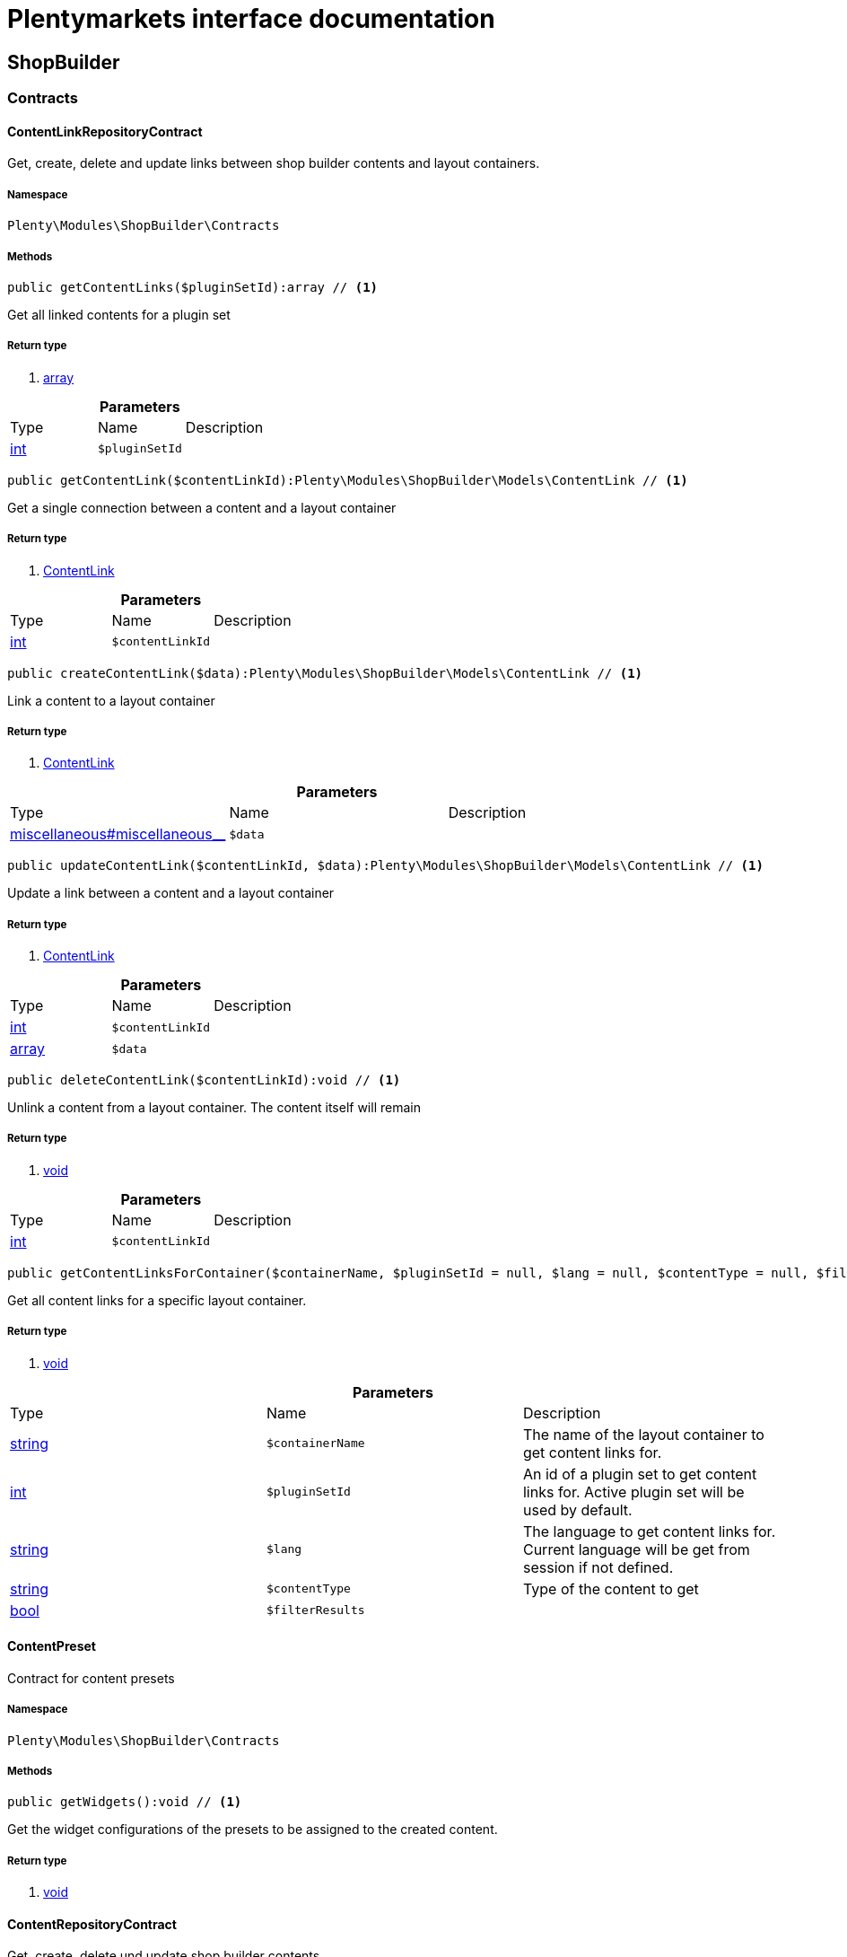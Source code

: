 :table-caption!:
:example-caption!:
:source-highlighter: prettify
= Plentymarkets interface documentation


[[shopbuilder_shopbuilder]]
== ShopBuilder

[[shopbuilder_shopbuilder_contracts]]
===  Contracts
==== ContentLinkRepositoryContract

Get, create, delete and update links between shop builder contents and layout containers.



===== Namespace

`Plenty\Modules\ShopBuilder\Contracts`






===== Methods

[source%nowrap, php]
----

public getContentLinks($pluginSetId):array // <1>

----


    
Get all linked contents for a plugin set


===== Return type
    
<1> link:http://php.net/array[array^]
    

.*Parameters*
|===
|Type |Name |Description
|link:http://php.net/int[int^]
a|`$pluginSetId`
|
|===


[source%nowrap, php]
----

public getContentLink($contentLinkId):Plenty\Modules\ShopBuilder\Models\ContentLink // <1>

----


    
Get a single connection between a content and a layout container


===== Return type
    
<1> link:shopbuilder#shopbuilder_models_contentlink[ContentLink^]

    

.*Parameters*
|===
|Type |Name |Description
|link:http://php.net/int[int^]
a|`$contentLinkId`
|
|===


[source%nowrap, php]
----

public createContentLink($data):Plenty\Modules\ShopBuilder\Models\ContentLink // <1>

----


    
Link a content to a layout container


===== Return type
    
<1> link:shopbuilder#shopbuilder_models_contentlink[ContentLink^]

    

.*Parameters*
|===
|Type |Name |Description
|link:miscellaneous#miscellaneous__[^]

a|`$data`
|
|===


[source%nowrap, php]
----

public updateContentLink($contentLinkId, $data):Plenty\Modules\ShopBuilder\Models\ContentLink // <1>

----


    
Update a link between a content and a layout container


===== Return type
    
<1> link:shopbuilder#shopbuilder_models_contentlink[ContentLink^]

    

.*Parameters*
|===
|Type |Name |Description
|link:http://php.net/int[int^]
a|`$contentLinkId`
|

|link:http://php.net/array[array^]
a|`$data`
|
|===


[source%nowrap, php]
----

public deleteContentLink($contentLinkId):void // <1>

----


    
Unlink a content from a layout container. The content itself will remain


===== Return type
    
<1> link:miscellaneous#miscellaneous__void[void^]

    

.*Parameters*
|===
|Type |Name |Description
|link:http://php.net/int[int^]
a|`$contentLinkId`
|
|===


[source%nowrap, php]
----

public getContentLinksForContainer($containerName, $pluginSetId = null, $lang = null, $contentType = null, $filterResults = true):void // <1>

----


    
Get all content links for a specific layout container.


===== Return type
    
<1> link:miscellaneous#miscellaneous__void[void^]

    

.*Parameters*
|===
|Type |Name |Description
|link:http://php.net/string[string^]
a|`$containerName`
|The name of the layout container to get content links for.

|link:http://php.net/int[int^]
a|`$pluginSetId`
|An id of a plugin set to get content links for. Active plugin set will be used by default.

|link:http://php.net/string[string^]
a|`$lang`
|The language to get content links for. Current language will be get from session if not defined.

|link:http://php.net/string[string^]
a|`$contentType`
|Type of the content to get

|link:http://php.net/bool[bool^]
a|`$filterResults`
|
|===



==== ContentPreset

Contract for content presets



===== Namespace

`Plenty\Modules\ShopBuilder\Contracts`






===== Methods

[source%nowrap, php]
----

public getWidgets():void // <1>

----


    
Get the widget configurations of the presets to be assigned to the created content.


===== Return type
    
<1> link:miscellaneous#miscellaneous__void[void^]

    


==== ContentRepositoryContract

Get, create, delete und update shop builder contents.



===== Namespace

`Plenty\Modules\ShopBuilder\Contracts`






===== Methods

[source%nowrap, php]
----

public getContents():array // <1>

----


    
Get all contents to be edited in the shop builder.


===== Return type
    
<1> link:http://php.net/array[array^]
    

[source%nowrap, php]
----

public searchContents($itemsPerPage = 20, $page = 1, $params = []):Plenty\Repositories\Models\PaginatedResult // <1>

----


    
Search for contents


===== Return type
    
<1> link:miscellaneous#miscellaneous_models_paginatedresult[PaginatedResult^]

    

.*Parameters*
|===
|Type |Name |Description
|link:http://php.net/int[int^]
a|`$itemsPerPage`
|Maximum number of items to be returned on each page

|link:http://php.net/int[int^]
a|`$page`
|Current page

|link:http://php.net/array[array^]
a|`$params`
|Search parameters
|===


[source%nowrap, php]
----

public getContent($contentId, $pluginSetId, $frontendLanguage = null, $versionId = &quot;&quot;):Plenty\Modules\ShopBuilder\Models\Content // <1>

----


    
Get a single content.


===== Return type
    
<1> link:shopbuilder#shopbuilder_models_content[Content^]

    

.*Parameters*
|===
|Type |Name |Description
|link:http://php.net/int[int^]
a|`$contentId`
|Id of the content to get information for

|link:http://php.net/int[int^]
a|`$pluginSetId`
|Plugin set id to be used for rendering widgets.

|link:http://php.net/string[string^]
a|`$frontendLanguage`
|The language to be used for rendering the widgets.

|link:http://php.net/string[string^]
a|`$versionId`
|The version of the content
|===


[source%nowrap, php]
----

public listContentVersions($contentId, $itemsPerPage = 20, $versionIdMarker = &quot;&quot;):void // <1>

----


    
Get a list of Versions of the specified content.


===== Return type
    
<1> link:miscellaneous#miscellaneous__void[void^]

    

.*Parameters*
|===
|Type |Name |Description
|link:http://php.net/int[int^]
a|`$contentId`
|

|link:http://php.net/int[int^]
a|`$itemsPerPage`
|

|link:http://php.net/string[string^]
a|`$versionIdMarker`
|
|===


[source%nowrap, php]
----

public restoreContentVersion($contentId, $versionId, $pluginSetId, $frontendLanguage = null):void // <1>

----


    
Restore a specific content version


===== Return type
    
<1> link:miscellaneous#miscellaneous__void[void^]

    

.*Parameters*
|===
|Type |Name |Description
|link:http://php.net/int[int^]
a|`$contentId`
|

|link:http://php.net/string[string^]
a|`$versionId`
|

|link:http://php.net/int[int^]
a|`$pluginSetId`
|

|link:miscellaneous#miscellaneous__null[null^]

a|`$frontendLanguage`
|
|===


[source%nowrap, php]
----

public createContent($pluginSetId, $data, $frontendLanguage = null):Plenty\Modules\ShopBuilder\Models\Content // <1>

----


    
Create new content. New content will not be linked to any layout container.


===== Return type
    
<1> link:shopbuilder#shopbuilder_models_content[Content^]

    

.*Parameters*
|===
|Type |Name |Description
|link:http://php.net/int[int^]
a|`$pluginSetId`
|The plugin set to be used to render the content. The raw content data are not depending on a plugin set.

|link:miscellaneous#miscellaneous__[^]

a|`$data`
|The raw content data.

|link:http://php.net/string[string^]
a|`$frontendLanguage`
|The language to be used for rendering the widgets.
|===


[source%nowrap, php]
----

public updateContent($pluginSetId, $contentId, $data, $frontendLanguage = null):Plenty\Modules\ShopBuilder\Models\Content // <1>

----


    
Update content.


===== Return type
    
<1> link:shopbuilder#shopbuilder_models_content[Content^]

    

.*Parameters*
|===
|Type |Name |Description
|link:http://php.net/int[int^]
a|`$pluginSetId`
|The plugin set to be used to render the content. The raw content data are not depending on a plugin set.

|link:http://php.net/int[int^]
a|`$contentId`
|The id of the content to be updated.

|link:miscellaneous#miscellaneous__[^]

a|`$data`
|The raw data of the content.

|link:http://php.net/string[string^]
a|`$frontendLanguage`
|The language to be used for rendering the widgets.
|===


[source%nowrap, php]
----

public deleteContent($pluginSetId, $contentId):void // <1>

----


    
Delete content. Any connections to layout containers will be removed too.


===== Return type
    
<1> link:miscellaneous#miscellaneous__void[void^]

    

.*Parameters*
|===
|Type |Name |Description
|link:http://php.net/int[int^]
a|`$pluginSetId`
|The plugin set to be used to render the content. The raw content data are not depending on a plugin set.

|link:http://php.net/int[int^]
a|`$contentId`
|The id of the content to be deleted.
|===


[source%nowrap, php]
----

public duplicateContent($contentId, $targetPluginSetId, $language, $containerName, $contentName):Plenty\Modules\ShopBuilder\Models\Content // <1>

----


    
Duplicate a content and its link


===== Return type
    
<1> link:shopbuilder#shopbuilder_models_content[Content^]

    

.*Parameters*
|===
|Type |Name |Description
|link:http://php.net/int[int^]
a|`$contentId`
|

|link:http://php.net/int[int^]
a|`$targetPluginSetId`
|

|link:http://php.net/string[string^]
a|`$language`
|

|link:http://php.net/string[string^]
a|`$containerName`
|

|link:http://php.net/string[string^]
a|`$contentName`
|
|===


[source%nowrap, php]
----

public rebuildContents($containerName = null, $pluginSetId = null):int // <1>

----


    
Rebuild all contents linked to the current plugin set.


===== Return type
    
<1> link:http://php.net/int[int^]
    

.*Parameters*
|===
|Type |Name |Description
|link:http://php.net/string[string^]
a|`$containerName`
|Name of the layout container to rebuild contents for.

|link:http://php.net/int[int^]
a|`$pluginSetId`
|Id of the plugin set to rebuild contents for.
|===



==== ContentWidgetRepositoryContract

Register shop builder widgets.



===== Namespace

`Plenty\Modules\ShopBuilder\Contracts`






===== Methods

[source%nowrap, php]
----

public registerWidget($widgetClass):void // <1>

----


    
Register a widget to be available in the shop builder.


===== Return type
    
<1> link:miscellaneous#miscellaneous__void[void^]

    

.*Parameters*
|===
|Type |Name |Description
|link:http://php.net/string[string^]
a|`$widgetClass`
|
|===


[source%nowrap, php]
----

public overrideWidget($widgetIdentifier, $overrideWidget):void // <1>

----


    
Override a widget class to extend data or settings of the widget.


===== Return type
    
<1> link:miscellaneous#miscellaneous__void[void^]

    

.*Parameters*
|===
|Type |Name |Description
|link:http://php.net/string[string^]
a|`$widgetIdentifier`
|The identifier of the original widget to override

|link:http://php.net/string[string^]
a|`$overrideWidget`
|The class of the new class to get information of the widget from.
|===



==== DynamicWidget

Contract for widgets with dynamic settings



===== Namespace

`Plenty\Modules\ShopBuilder\Contracts`






===== Methods

[source%nowrap, php]
----

public getData():array // <1>

----


    
Get basic information about the widget. Possible fields are
- identifier
- label
- previewImageURL
- type
- categories
- position


===== Return type
    
<1> link:http://php.net/array[array^]
    

[source%nowrap, php]
----

public getSettings():array // <1>

----


    
Return the structure of the settings for the widget


===== Return type
    
<1> link:http://php.net/array[array^]
    

[source%nowrap, php]
----

public getPreview($widgetSettings = [], $children = []):string // <1>

----


    
Get the html representation of the widget


===== Return type
    
<1> link:http://php.net/string[string^]
    

.*Parameters*
|===
|Type |Name |Description
|link:http://php.net/array[array^]
a|`$widgetSettings`
|

|link:http://php.net/array[array^]
a|`$children`
|
|===


[source%nowrap, php]
----

public render($widgetSettings = [], $children = []):string // <1>

----


    
Render the widget


===== Return type
    
<1> link:http://php.net/string[string^]
    

.*Parameters*
|===
|Type |Name |Description
|link:http://php.net/array[array^]
a|`$widgetSettings`
|

|link:http://php.net/array[array^]
a|`$children`
|
|===



==== GlobalSettingsHandler

Contract for classes handling global settings for the ShopBuilder.



===== Namespace

`Plenty\Modules\ShopBuilder\Contracts`






===== Methods

[source%nowrap, php]
----

public readSettings():void // <1>

----


    
Read values of global settings.


===== Return type
    
<1> link:miscellaneous#miscellaneous__void[void^]

    

[source%nowrap, php]
----

public writeSettings($values):void // <1>

----


    
Store values of global settings.


===== Return type
    
<1> link:miscellaneous#miscellaneous__void[void^]

    

.*Parameters*
|===
|Type |Name |Description
|link:miscellaneous#miscellaneous__[^]

a|`$values`
|
|===



==== Widget

Contract for content widgets



===== Namespace

`Plenty\Modules\ShopBuilder\Contracts`






===== Methods

[source%nowrap, php]
----

public getPreview($widgetSettings = [], $children = []):string // <1>

----


    
Get the html representation of the widget


===== Return type
    
<1> link:http://php.net/string[string^]
    

.*Parameters*
|===
|Type |Name |Description
|link:http://php.net/array[array^]
a|`$widgetSettings`
|

|link:http://php.net/array[array^]
a|`$children`
|
|===


[source%nowrap, php]
----

public render($widgetSettings = [], $children = []):string // <1>

----


    
Render the widget


===== Return type
    
<1> link:http://php.net/string[string^]
    

.*Parameters*
|===
|Type |Name |Description
|link:http://php.net/array[array^]
a|`$widgetSettings`
|

|link:http://php.net/array[array^]
a|`$children`
|
|===


[[shopbuilder_shopbuilder_helper]]
===  Helper
==== MappableSettingsHandler

Helper to map global configurations to plugin configs.



===== Namespace

`Plenty\Modules\ShopBuilder\Helper`






==== ShopBuilderRequest

Get information about the current request made from the shop builder preview.



===== Namespace

`Plenty\Modules\ShopBuilder\Helper`






===== Methods

[source%nowrap, php]
----

public isShopBuilder():bool // <1>

----


    
Determine if the current request is made from the shop builder preview or while rendering a widget via REST.


===== Return type
    
<1> link:http://php.net/bool[bool^]
    

[source%nowrap, php]
----

public getPreviewContentType():string // <1>

----


    
Get the type of the previewed shop builder content.


===== Return type
    
<1> link:http://php.net/string[string^]
    

[source%nowrap, php]
----

public getPreviewUri():void // <1>

----


    
Get uri of the current preview. This might be used when rendering widgets via REST
to know the context where the widget will be placed into after rendering.


===== Return type
    
<1> link:miscellaneous#miscellaneous__void[void^]

    

[source%nowrap, php]
----

public getMainContentType():string // <1>

----


    
Get the content type of the currently displayed main content.


===== Return type
    
<1> link:http://php.net/string[string^]
    

[source%nowrap, php]
----

public setMainContentType($mainContentType):void // <1>

----


    
Set the type of the currently displayed item content
This will be used to determine the corresponding header/footer contents which are linked to a specific type.


===== Return type
    
<1> link:miscellaneous#miscellaneous__void[void^]

    

.*Parameters*
|===
|Type |Name |Description
|link:http://php.net/string[string^]
a|`$mainContentType`
|Possible values:
<ul>
 <li>content</li>
 <li>checkout</li>
 <li>myaccount</li>
 <li>singleitem</li>
 <li>categoryitem</li>
 <li>itemsearch</li>
 <li>itemset</li>
</ul>
|===


[source%nowrap, php]
----

public getMainContainerName():string // <1>

----


    
Get the container name where the main content will be loaded into.


===== Return type
    
<1> link:http://php.net/string[string^]
    

[source%nowrap, php]
----

public setMainContainerName($mainContainerName):void // <1>

----


    
Set the container name where the main content will be loaded into.


===== Return type
    
<1> link:miscellaneous#miscellaneous__void[void^]

    

.*Parameters*
|===
|Type |Name |Description
|link:http://php.net/string[string^]
a|`$mainContainerName`
|Name of the layout container.
|===


[source%nowrap, php]
----

public setMainCategory($mainCategory):void // <1>

----


    
Set the id of the currently displayed category.


===== Return type
    
<1> link:miscellaneous#miscellaneous__void[void^]

    

.*Parameters*
|===
|Type |Name |Description
|link:miscellaneous#miscellaneous__[^]

a|`$mainCategory`
|Id of the currently displayed category.
|===


[[shopbuilder_shopbuilder_models]]
===  Models
==== Content

Content created by the shop builder. May be linked to layout containers.



===== Namespace

`Plenty\Modules\ShopBuilder\Models`





.Properties
|===
|Type |Name |Description

|link:http://php.net/int[int^]
    |id
    |The ID of the content
|link:http://php.net/string[string^]
    |dataProviderName
    |The name of the data provider
|link:miscellaneous#miscellaneous__[^]

    |createdAt
    |The date when the content was created
|link:miscellaneous#miscellaneous__[^]

    |updatedAt
    |The date when the content was last updated
|link:http://php.net/string[string^]
    |type
    |The type of the content
|link:miscellaneous#miscellaneous__[^]

    |widgets
    |The configured widgets of the content. This attribute is deprecated. Use $dropzones instead.
|link:http://php.net/array[array^]
    |dropzones
    |Dropzones of the content
|link:shopbuilder#shopbuilder_models_contentlink[ContentLink^]

    |link
    |
|===


===== Methods

[source%nowrap, php]
----

public toArray()

----


    
Returns this model as an array.




==== ContentLink

Links a content from the shop builder to a layout container of the frontend plugin.



===== Namespace

`Plenty\Modules\ShopBuilder\Models`





.Properties
|===
|Type |Name |Description

|link:http://php.net/int[int^]
    |id
    |The ID of the content link
|link:http://php.net/int[int^]
    |contentId
    |The ID of the content
|link:http://php.net/string[string^]
    |containerName
    |The name of the container
|link:http://php.net/int[int^]
    |pluginSetId
    |The Id of the plugin set
|link:http://php.net/string[string^]
    |language
    |The language where the content is linked to.
|link:http://php.net/bool[bool^]
    |active
    |Indicates if the link is active and the content should be visible for the frontend.
|link:http://php.net/string[string^]
    |relatedContentType
    |The content type the content is linked to
|link:http://php.net/string[string^]
    |relatedContainerName
    |The container name the content is linked to
|link:http://php.net/bool[bool^]
    |inherit
    |Indicates if this content should be inherited to child contents.
|link:miscellaneous#miscellaneous__[^]

    |createdAt
    |The date when the content was created
|link:miscellaneous#miscellaneous__[^]

    |updatedAt
    |The date when the content was last updated
|link:shopbuilder#shopbuilder_models_content[Content^]

    |content
    |
|===


===== Methods

[source%nowrap, php]
----

public toArray()

----


    
Returns this model as an array.




==== ContentPage

A content page provided by a frontend plugin.



===== Namespace

`Plenty\Modules\ShopBuilder\Models`





.Properties
|===
|Type |Name |Description

|link:http://php.net/string[string^]
    |identifier
    |The identifier of the content page
|link:http://php.net/string[string^]
    |caption
    |Translation key to read the caption from
|link:http://php.net/array[array^]
    |dropzones
    |Available dropzones of this page to put contents into.
|===


===== Methods

[source%nowrap, php]
----

public toArray()

----


    
Returns this model as an array.




==== ContentPageDropzone

Layout container of a content page where to display link contents generated by the shop builder.



===== Namespace

`Plenty\Modules\ShopBuilder\Models`





.Properties
|===
|Type |Name |Description

|link:http://php.net/string[string^]
    |container
    |The container where dropped contents should be linked to.
|link:http://php.net/string[string^]
    |type
    |The type of contents which can be linked to this dropzone.
|===


===== Methods

[source%nowrap, php]
----

public toArray()

----


    
Returns this model as an array.




==== ContentWidget

Content widget provided by a frontend plugin



===== Namespace

`Plenty\Modules\ShopBuilder\Models`





.Properties
|===
|Type |Name |Description

|link:http://php.net/string[string^]
    |identifier
    |The identifier of the content widget
|link:http://php.net/string[string^]
    |widgetClass
    |The class of the content widget
|link:http://php.net/string[string^]
    |label
    |The label of the content widget
|link:http://php.net/string[string^]
    |tooltip
    |The tooltip of the content widget
|link:http://php.net/string[string^]
    |previewImageURL
    |The preview image the content widget
|link:http://php.net/string[string^]
    |type
    |The type of the widget
|link:http://php.net/int[int^]
    |maxPerPage
    |Maximum occurrences per content of the widget
|link:http://php.net/array[array^]
    |categories
    |List of categories
|link:http://php.net/array[array^]
    |allowedNestingTypes
    |Allowed types to be nested inside this widget
|link:miscellaneous#miscellaneous__[^]

    |settings
    |The settings of the content widget
|===


===== Methods

[source%nowrap, php]
----

public toArray()

----


    
Returns this model as an array.




==== ContentWidgetPreview

The rendered preview of a content widget



===== Namespace

`Plenty\Modules\ShopBuilder\Models`





.Properties
|===
|Type |Name |Description

|link:http://php.net/string[string^]
    |identifier
    |
|link:http://php.net/string[string^]
    |content
    |
|===


===== Methods

[source%nowrap, php]
----

public toArray()

----


    
Returns this model as an array.



[[shopbuilder_shopbuilder_providers]]
===  Providers
==== DataFieldProvider

Base class for data field providers.



===== Namespace

`Plenty\Modules\ShopBuilder\Providers`






===== Methods

[source%nowrap, php]
----

public register():void // <1>

----


    



===== Return type
    
<1> link:miscellaneous#miscellaneous__void[void^]

    

[source%nowrap, php]
----

public addField($identifier, $label, $expression):void // <1>

----


    
Register a new data field.


===== Return type
    
<1> link:miscellaneous#miscellaneous__void[void^]

    

.*Parameters*
|===
|Type |Name |Description
|link:http://php.net/string[string^]
a|`$identifier`
|

|link:http://php.net/string[string^]
a|`$label`
|The label of the field

|link:http://php.net/string[string^]
a|`$expression`
|The twig expression to be inserted by this field
|===


[source%nowrap, php]
----

public addChildProvider($label, $childProviderClass, $params = []):void // <1>

----


    
Register a nested provider containing a list of child data fields.


===== Return type
    
<1> link:miscellaneous#miscellaneous__void[void^]

    

.*Parameters*
|===
|Type |Name |Description
|link:http://php.net/string[string^]
a|`$label`
|The label of the group

|link:http://php.net/string[string^]
a|`$childProviderClass`
|The class name of the nested data fields provider.

|link:http://php.net/array[array^]
a|`$params`
|Additional parameters to be passed to provider constructor method.
|===


[source%nowrap, php]
----

public addSearchKeywords($identifier, $keywords = []):void // <1>

----


    
Assign keywords to a field to be respected during search.


===== Return type
    
<1> link:miscellaneous#miscellaneous__void[void^]

    

.*Parameters*
|===
|Type |Name |Description
|link:http://php.net/string[string^]
a|`$identifier`
|The identifier of the field to assign keywords to.

|link:http://php.net/array[array^]
a|`$keywords`
|A list of keywords. Each keyword may contain a translation key. A single keyword could be a comma separated list of words.
|===


